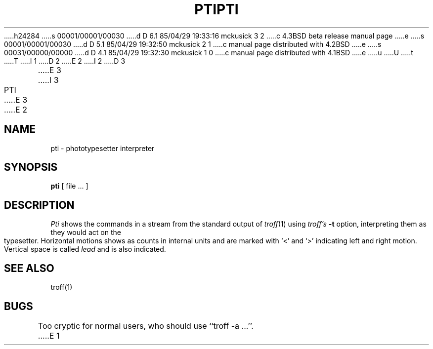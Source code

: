 h24284
s 00001/00001/00030
d D 6.1 85/04/29 19:33:16 mckusick 3 2
c 4.3BSD beta release manual page
e
s 00001/00001/00030
d D 5.1 85/04/29 19:32:50 mckusick 2 1
c manual page distributed with 4.2BSD
e
s 00031/00000/00000
d D 4.1 85/04/29 19:32:30 mckusick 1 0
c manual page distributed with 4.1BSD
e
u
U
t
T
I 1
.\" Copyright (c) 1980 Regents of the University of California.
.\" All rights reserved.  The Berkeley software License Agreement
.\" specifies the terms and conditions for redistribution.
.\"
.\"	%W% (Berkeley) %G%
.\"
D 2
.TH PTI 1 2/24/79
E 2
I 2
D 3
.TH PTI 1 "24 February 1979"
E 3
I 3
.TH PTI 1 "%G%"
E 3
E 2
.UC
.SH NAME
pti \- phototypesetter interpreter
.SH SYNOPSIS
.B pti
[ file ... ]
.SH DESCRIPTION
.I Pti
shows the commands in a stream from the standard output of
.IR troff (1)
using
.I troff's
.B \-t
option,
interpreting them as they would act on the typesetter.
Horizontal motions shows as counts in internal units and
are marked with `<' and `>' indicating left and right motion.
Vertical space is called
.I lead
and is also indicated.
.SH SEE ALSO
troff(1)
.SH BUGS
Too cryptic for normal users, who should use ``troff \-a ...''.
E 1
